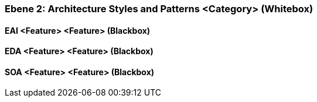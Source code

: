 [#4843dca0-d579-11ee-903e-9f564e4de07e]
=== Ebene 2: Architecture Styles and Patterns <Category> (Whitebox)
// Begin Protected Region [[4843dca0-d579-11ee-903e-9f564e4de07e,customText]]

// End Protected Region   [[4843dca0-d579-11ee-903e-9f564e4de07e,customText]]

[#48b69b5f-d579-11ee-903e-9f564e4de07e]
==== EAI <Feature> <Feature> (Blackbox)
// Begin Protected Region [[48b69b5f-d579-11ee-903e-9f564e4de07e,customText]]

// End Protected Region   [[48b69b5f-d579-11ee-903e-9f564e4de07e,customText]]

[#48b69b5d-d579-11ee-903e-9f564e4de07e]
==== EDA <Feature> <Feature> (Blackbox)
// Begin Protected Region [[48b69b5d-d579-11ee-903e-9f564e4de07e,customText]]

// End Protected Region   [[48b69b5d-d579-11ee-903e-9f564e4de07e,customText]]

[#48b69b5e-d579-11ee-903e-9f564e4de07e]
==== SOA <Feature> <Feature> (Blackbox)
// Begin Protected Region [[48b69b5e-d579-11ee-903e-9f564e4de07e,customText]]

// End Protected Region   [[48b69b5e-d579-11ee-903e-9f564e4de07e,customText]]

// Actifsource ID=[803ac313-d64b-11ee-8014-c150876d6b6e,4843dca0-d579-11ee-903e-9f564e4de07e,R6O4VLkrIz/kDLyE2wXOwRll2zg=]
